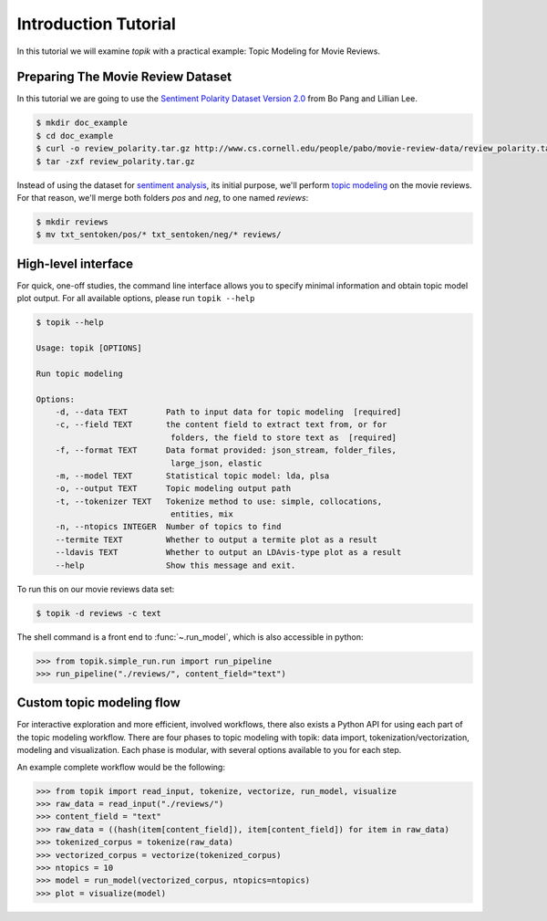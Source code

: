 Introduction Tutorial
#####################

In this tutorial we will examine `topik` with a practical example: Topic
Modeling for Movie Reviews.


Preparing The Movie Review Dataset
==================================

In this tutorial we are going to use the `Sentiment Polarity Dataset Version 2.0
<http://www.cs.cornell.edu/people/pabo/movie-review-data/>`_ from Bo Pang and
Lillian Lee.

.. code-block:: shell

    $ mkdir doc_example
    $ cd doc_example
    $ curl -o review_polarity.tar.gz http://www.cs.cornell.edu/people/pabo/movie-review-data/review_polarity.tar.gz
    $ tar -zxf review_polarity.tar.gz
    

Instead of using the dataset for `sentiment analysis
<https://en.wikipedia.org/wiki/Sentiment_analysis>`_, its initial purpose, we'll
perform `topic modeling <https://en.wikipedia.org/wiki/Topic_model>`_ on the
movie reviews. For that reason, we'll merge both folders `pos` and `neg`, to one
named `reviews`:

.. code-block:: shell

    $ mkdir reviews
    $ mv txt_sentoken/pos/* txt_sentoken/neg/* reviews/


High-level interface
====================

For quick, one-off studies, the command line interface allows you to specify
minimal information and obtain topic model plot output. For all available
options, please run ``topik --help``

.. code-block:: bash

    $ topik --help

    Usage: topik [OPTIONS]

    Run topic modeling

    Options:
        -d, --data TEXT        Path to input data for topic modeling  [required]
        -c, --field TEXT       the content field to extract text from, or for
                                folders, the field to store text as  [required]
        -f, --format TEXT      Data format provided: json_stream, folder_files,
                                large_json, elastic
        -m, --model TEXT       Statistical topic model: lda, plsa
        -o, --output TEXT      Topic modeling output path
        -t, --tokenizer TEXT   Tokenize method to use: simple, collocations,
                                entities, mix
        -n, --ntopics INTEGER  Number of topics to find
        --termite TEXT         Whether to output a termite plot as a result
        --ldavis TEXT          Whether to output an LDAvis-type plot as a result
        --help                 Show this message and exit.


To run this on our movie reviews data set:

.. code-block:: shell

   $ topik -d reviews -c text


The shell command is a front end to :func:`~.run_model`, which is also
accessible in python:

.. code-block:: python

   >>> from topik.simple_run.run import run_pipeline
   >>> run_pipeline("./reviews/", content_field="text")


Custom topic modeling flow
==========================

For interactive exploration and more efficient, involved workflows, there also
exists a Python API for using each part of the topic modeling workflow. There
are four phases to topic modeling with topik: data import,
tokenization/vectorization, modeling and visualization. Each phase is modular, with several
options available to you for each step.

An example complete workflow would be the following:

.. code-block:: python

   >>> from topik import read_input, tokenize, vectorize, run_model, visualize
   >>> raw_data = read_input("./reviews/")
   >>> content_field = "text"
   >>> raw_data = ((hash(item[content_field]), item[content_field]) for item in raw_data)
   >>> tokenized_corpus = tokenize(raw_data)
   >>> vectorized_corpus = vectorize(tokenized_corpus)
   >>> ntopics = 10
   >>> model = run_model(vectorized_corpus, ntopics=ntopics)
   >>> plot = visualize(model)
